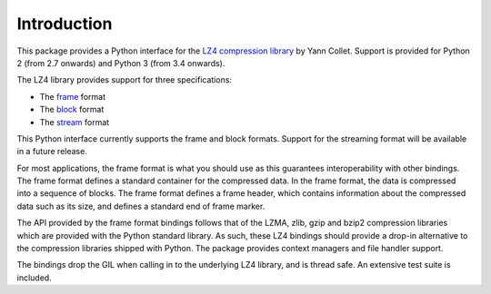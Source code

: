 Introduction
============

This package provides a Python interface for the `LZ4 compression library
<http://lz4.github.io/lz4/>`_ by Yann Collet. Support is provided for Python 2
(from 2.7 onwards) and Python 3 (from 3.4 onwards).

The LZ4 library provides support for three specifications:

* The `frame <http://lz4.github.io/lz4/lz4_Frame_format.html>`_ format
* The `block <http://lz4.github.io/lz4/lz4_Block_format.html>`_ format
* The `stream <https://github.com/lz4/lz4/wiki/LZ4-Streaming-API-Basics>`_ format

This Python interface currently supports the frame and block formats. Support
for the streaming format will be available in a future release.

For most applications, the frame format is what you should use as this
guarantees interoperability with other bindings. The frame format defines a
standard container for the compressed data. In the frame format, the data is
compressed into a sequence of blocks. The frame format defines a frame header,
which contains information about the compressed data such as its size, and
defines a standard end of frame marker.

The API provided by the frame format bindings follows that of the LZMA, zlib,
gzip and bzip2 compression libraries which are provided with the Python standard
library. As such, these LZ4 bindings should provide a drop-in alternative to the
compression libraries shipped with Python. The package provides context managers
and file handler support.

The bindings drop the GIL when calling in to the underlying LZ4 library, and is
thread safe. An extensive test suite is included.
